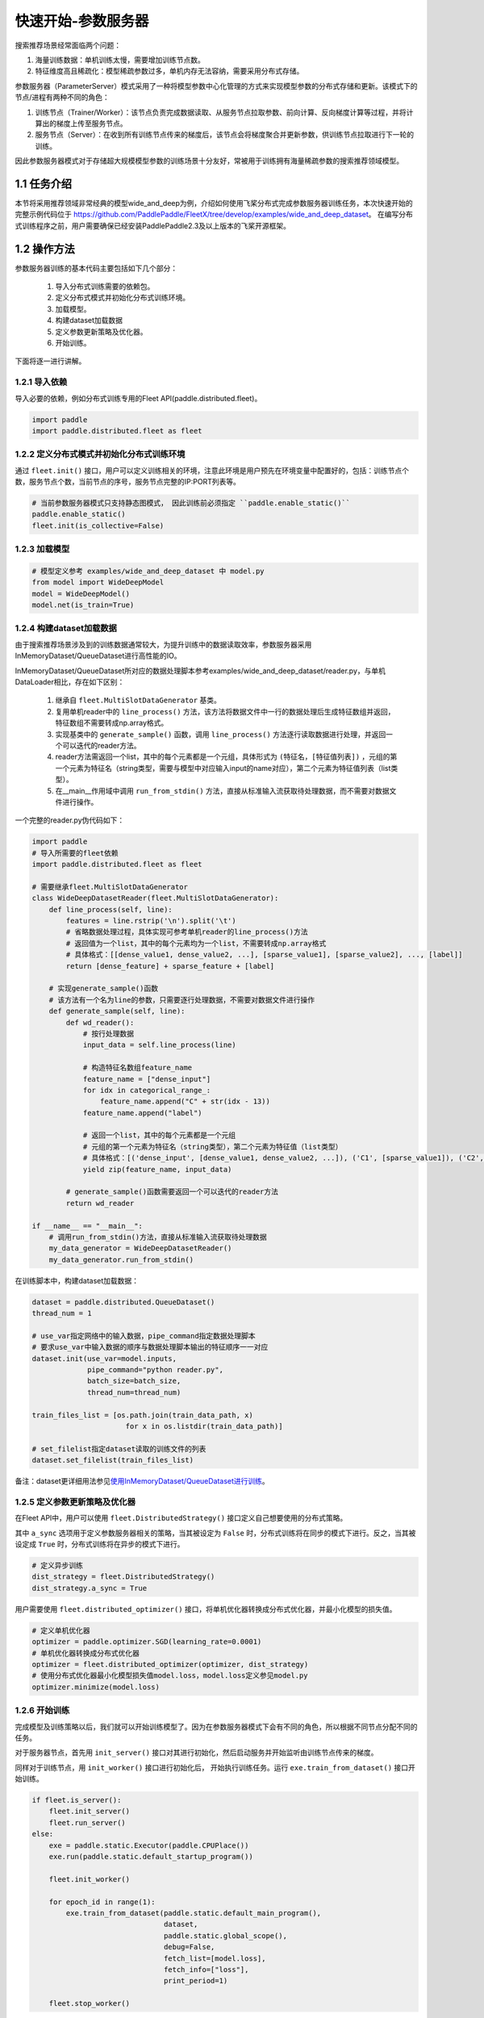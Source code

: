 
..  _cluster_quick_start_ps:

快速开始-参数服务器
-------------------------

搜索推荐场景经常面临两个问题：

1. 海量训练数据：单机训练太慢，需要增加训练节点数。
2. 特征维度高且稀疏化：模型稀疏参数过多，单机内存无法容纳，需要采用分布式存储。

参数服务器（ParameterServer）模式采用了一种将模型参数中心化管理的方式来实现模型参数的分布式存储和更新。该模式下的节点/进程有两种不同的角色：

1. 训练节点（Trainer/Worker）：该节点负责完成数据读取、从服务节点拉取参数、前向计算、反向梯度计算等过程，并将计算出的梯度上传至服务节点。
2. 服务节点（Server）：在收到所有训练节点传来的梯度后，该节点会将梯度聚合并更新参数，供训练节点拉取进行下一轮的训练。

因此参数服务器模式对于存储超大规模模型参数的训练场景十分友好，常被用于训练拥有海量稀疏参数的搜索推荐领域模型。

1.1 任务介绍
^^^^^^^^^^^^^^^^^^^^^^^^^^^^^^

本节将采用推荐领域非常经典的模型wide_and_deep为例，介绍如何使用飞桨分布式完成参数服务器训练任务，本次快速开始的完整示例代码位于 https://github.com/PaddlePaddle/FleetX/tree/develop/examples/wide_and_deep_dataset。
在编写分布式训练程序之前，用户需要确保已经安装PaddlePaddle2.3及以上版本的飞桨开源框架。

1.2 操作方法
^^^^^^^^^^^^^^^^^^^^^^^^^^^^^^

参数服务器训练的基本代码主要包括如下几个部分：

    1. 导入分布式训练需要的依赖包。
    2. 定义分布式模式并初始化分布式训练环境。
    3. 加载模型。
    4. 构建dataset加载数据
    5. 定义参数更新策略及优化器。
    6. 开始训练。 

    
下面将逐一进行讲解。

1.2.1 导入依赖
""""""""""""

导入必要的依赖，例如分布式训练专用的Fleet API(paddle.distributed.fleet)。

.. code-block:: python

    import paddle
    import paddle.distributed.fleet as fleet

1.2.2 定义分布式模式并初始化分布式训练环境
""""""""""""

通过 ``fleet.init()`` 接口，用户可以定义训练相关的环境，注意此环境是用户预先在环境变量中配置好的，包括：训练节点个数，服务节点个数，当前节点的序号，服务节点完整的IP:PORT列表等。

.. code-block:: python

    # 当前参数服务器模式只支持静态图模式， 因此训练前必须指定 ``paddle.enable_static()``
    paddle.enable_static()
    fleet.init(is_collective=False)

1.2.3 加载模型
""""""""""""

.. code-block:: python

    # 模型定义参考 examples/wide_and_deep_dataset 中 model.py
    from model import WideDeepModel
    model = WideDeepModel()
    model.net(is_train=True)

1.2.4 构建dataset加载数据
""""""""""""

由于搜索推荐场景涉及到的训练数据通常较大，为提升训练中的数据读取效率，参数服务器采用InMemoryDataset/QueueDataset进行高性能的IO。

InMemoryDataset/QueueDataset所对应的数据处理脚本参考examples/wide_and_deep_dataset/reader.py，与单机DataLoader相比，存在如下区别：

    1. 继承自 ``fleet.MultiSlotDataGenerator`` 基类。
    2. 复用单机reader中的 ``line_process()`` 方法，该方法将数据文件中一行的数据处理后生成特征数组并返回，特征数组不需要转成np.array格式。
    3. 实现基类中的 ``generate_sample()`` 函数，调用 ``line_process()`` 方法逐行读取数据进行处理，并返回一个可以迭代的reader方法。
    4. reader方法需返回一个list，其中的每个元素都是一个元组，具体形式为 ``(特征名，[特征值列表])`` ，元组的第一个元素为特征名（string类型，需要与模型中对应输入input的name对应），第二个元素为特征值列表（list类型）。
    5. 在__main__作用域中调用 ``run_from_stdin()`` 方法，直接从标准输入流获取待处理数据，而不需要对数据文件进行操作。

一个完整的reader.py伪代码如下：

.. code-block:: python

    import paddle
    # 导入所需要的fleet依赖
    import paddle.distributed.fleet as fleet

    # 需要继承fleet.MultiSlotDataGenerator
    class WideDeepDatasetReader(fleet.MultiSlotDataGenerator):
        def line_process(self, line):
            features = line.rstrip('\n').split('\t')
            # 省略数据处理过程，具体实现可参考单机reader的line_process()方法
            # 返回值为一个list，其中的每个元素均为一个list，不需要转成np.array格式
            # 具体格式：[[dense_value1, dense_value2, ...], [sparse_value1], [sparse_value2], ..., [label]]
            return [dense_feature] + sparse_feature + [label]
        
        # 实现generate_sample()函数
        # 该方法有一个名为line的参数，只需要逐行处理数据，不需要对数据文件进行操作
        def generate_sample(self, line):
            def wd_reader():
                # 按行处理数据
                input_data = self.line_process(line)
                
                # 构造特征名数组feature_name
                feature_name = ["dense_input"]
                for idx in categorical_range_:
                    feature_name.append("C" + str(idx - 13))
                feature_name.append("label")

                # 返回一个list，其中的每个元素都是一个元组
                # 元组的第一个元素为特征名（string类型），第二个元素为特征值（list类型）
                # 具体格式：[('dense_input', [dense_value1, dense_value2, ...]), ('C1', [sparse_value1]), ('C2', [sparse_value2]), ..., ('label', [label])]
                yield zip(feature_name, input_data)
            
            # generate_sample()函数需要返回一个可以迭代的reader方法
            return wd_reader

    if __name__ == "__main__":
        # 调用run_from_stdin()方法，直接从标准输入流获取待处理数据
        my_data_generator = WideDeepDatasetReader()
        my_data_generator.run_from_stdin()

在训练脚本中，构建dataset加载数据：

.. code-block:: python

    dataset = paddle.distributed.QueueDataset()
    thread_num = 1
    
    # use_var指定网络中的输入数据，pipe_command指定数据处理脚本
    # 要求use_var中输入数据的顺序与数据处理脚本输出的特征顺序一一对应
    dataset.init(use_var=model.inputs, 
                 pipe_command="python reader.py", 
                 batch_size=batch_size, 
                 thread_num=thread_num)

    train_files_list = [os.path.join(train_data_path, x)
                          for x in os.listdir(train_data_path)]
    
    # set_filelist指定dataset读取的训练文件的列表
    dataset.set_filelist(train_files_list)

备注：dataset更详细用法参见\ `使用InMemoryDataset/QueueDataset进行训练 <https://fleet-x.readthedocs.io/en/latest/paddle_fleet_rst/parameter_server/performance/dataset.html>`_\。


1.2.5 定义参数更新策略及优化器
""""""""""""

在Fleet API中，用户可以使用 ``fleet.DistributedStrategy()`` 接口定义自己想要使用的分布式策略。

其中 ``a_sync`` 选项用于定义参数服务器相关的策略，当其被设定为 ``False`` 时，分布式训练将在同步的模式下进行。反之，当其被设定成 ``True`` 时，分布式训练将在异步的模式下进行。

.. code-block:: python

    # 定义异步训练
    dist_strategy = fleet.DistributedStrategy()
    dist_strategy.a_sync = True
    
用户需要使用 ``fleet.distributed_optimizer()`` 接口，将单机优化器转换成分布式优化器，并最小化模型的损失值。

.. code-block:: python

    # 定义单机优化器
    optimizer = paddle.optimizer.SGD(learning_rate=0.0001)
    # 单机优化器转换成分布式优化器
    optimizer = fleet.distributed_optimizer(optimizer, dist_strategy)
    # 使用分布式优化器最小化模型损失值model.loss，model.loss定义参见model.py
    optimizer.minimize(model.loss)

1.2.6 开始训练
""""""""""""

完成模型及训练策略以后，我们就可以开始训练模型了。因为在参数服务器模式下会有不同的角色，所以根据不同节点分配不同的任务。

对于服务器节点，首先用 ``init_server()`` 接口对其进行初始化，然后启动服务并开始监听由训练节点传来的梯度。

同样对于训练节点，用 ``init_worker()`` 接口进行初始化后， 开始执行训练任务。运行 ``exe.train_from_dataset()`` 接口开始训练。

.. code-block:: python

    if fleet.is_server():
        fleet.init_server()
        fleet.run_server()
    else:
        exe = paddle.static.Executor(paddle.CPUPlace())
        exe.run(paddle.static.default_startup_program())

        fleet.init_worker()

        for epoch_id in range(1):
            exe.train_from_dataset(paddle.static.default_main_program(),
                                   dataset,
                                   paddle.static.global_scope(), 
                                   debug=False, 
                                   fetch_list=[model.loss],
                                   fetch_info=["loss"],
                                   print_period=1)
    
        fleet.stop_worker()

备注：Paddle2.3版本及以后，ParameterServer训练将废弃掉dataloader + exe.run()方式，请切换到dataset + exe.train_from_dataset()方式。


1.3 运行训练脚本
^^^^^^^^^^^^^^^^^^^^^^^^^^^^^^

定义完训练脚本后，我们就可以用 ``fleetrun`` 指令运行分布式任务了。 ``fleetrun`` 是飞桨封装的分布式启动命令，命令参数 ``server_num`` , ``worker_num`` 分别为服务节点和训练节点的数量。在本例中，服务节点有1个，训练节点有2个。

.. code-block:: bash

    fleetrun --server_num=1 --trainer_num=2 train.py

您将在执行终端看到如下日志信息：

.. code-block:: bash
    
    LAUNCH INFO 2022-05-18 11:27:17,761 -----------  Configuration  ----------------------
    LAUNCH INFO 2022-05-18 11:27:17,761 devices: None
    LAUNCH INFO 2022-05-18 11:27:17,761 elastic_level: -1
    LAUNCH INFO 2022-05-18 11:27:17,761 elastic_timeout: 30
    LAUNCH INFO 2022-05-18 11:27:17,761 gloo_port: 6767
    LAUNCH INFO 2022-05-1811:27:17,761 host: None
    LAUNCH INFO 2022-05-18 11:27:17,761 job_id: default
    LAUNCH INFO 2022-05-18 11:27:17,761 legacy: False
    LAUNCH INFO 2022-05-18 11:27:17,761 log_dir: log
    LAUNCH INFO 2022-05-18 11:27:17,761 log_level: INFO
    LAUNCH INFO 2022-05-18 11:27:17,762 master: None
    LAUNCH INFO 2022-05-18 11:27:17,762 max_restart: 3
    LAUNCH INFO 2022-05-18 11:27:17,762 nnodes: 1
    LAUNCH INFO 2022-05-18 11:27:17,762 nproc_per_node: None
    LAUNCH INFO 2022-05-18 11:27:17,762 rank: -1
    LAUNCH INFO 2022-05-18 11:27:17,762 run_mode: collective
    LAUNCH INFO 2022-05-18 11:27:17,762 server_num: 1
    LAUNCH INFO 2022-05-18 11:27:17,762 servers: 
    LAUNCH INFO 2022-05-18 11:27:17,762 trainer_num: 2
    LAUNCH INFO 2022-05-18 11:27:17,762 trainers: 
    LAUNCH INFO 2022-05-18 11:27:17,762 training_script: train.py
    LAUNCH INFO 2022-05-18 11:27:17,762 training_script_args: []
    LAUNCH INFO 2022-05-18 11:27:17,762 with_gloo: 0
    LAUNCH INFO 2022-05-18 11:27:17,762 --------------------------------------------------
    LAUNCH INFO 2022-05-18 11:27:17,772 Job: default, mode ps, replicas 1[1:1], elastic False
    LAUNCH INFO 2022-05-18 11:27:17,775 Run Pod: evjsyn, replicas 3, status ready
    LAUNCH INFO 2022-05-18 11:27:17,795 Watching Pod: evjsyn, replicas 3, status running    

同时，在log目录下，会生成服务节点和训练节点的日志文件。
服务节点日志：default.evjsyn.ps.0.log，日志中须包含以下内容，证明服务节点启动成功，可以提供服务。

.. code-block:: bash

    I0518 11:27:20.730531 177420 brpc_ps_server.cc:73] running server with rank id: 0, endpoint: IP:PORT

训练节点日志：default.evjsyn.trainer.0.log，日志中打印了训练过程中的部分变量值。

.. code-block:: bash

    time: [2022-05-18 11:27:27], batch: [1], loss[1]:[0.666739]
    time: [2022-05-18 11:27:27], batch: [2], loss[1]:[0.690405]
    time: [2022-05-18 11:27:27], batch: [3], loss[1]:[0.681693]
    time: [2022-05-18 11:27:27], batch: [4], loss[1]:[0.703863]
    time: [2022-05-18 11:27:27], batch: [5], loss[1]:[0.670717]

备注：启动相关问题，请参考\ `launch <https://www.paddlepaddle.org.cn/documentation/docs/zh/api/paddle/distributed/launch_cn.html>`_\。
